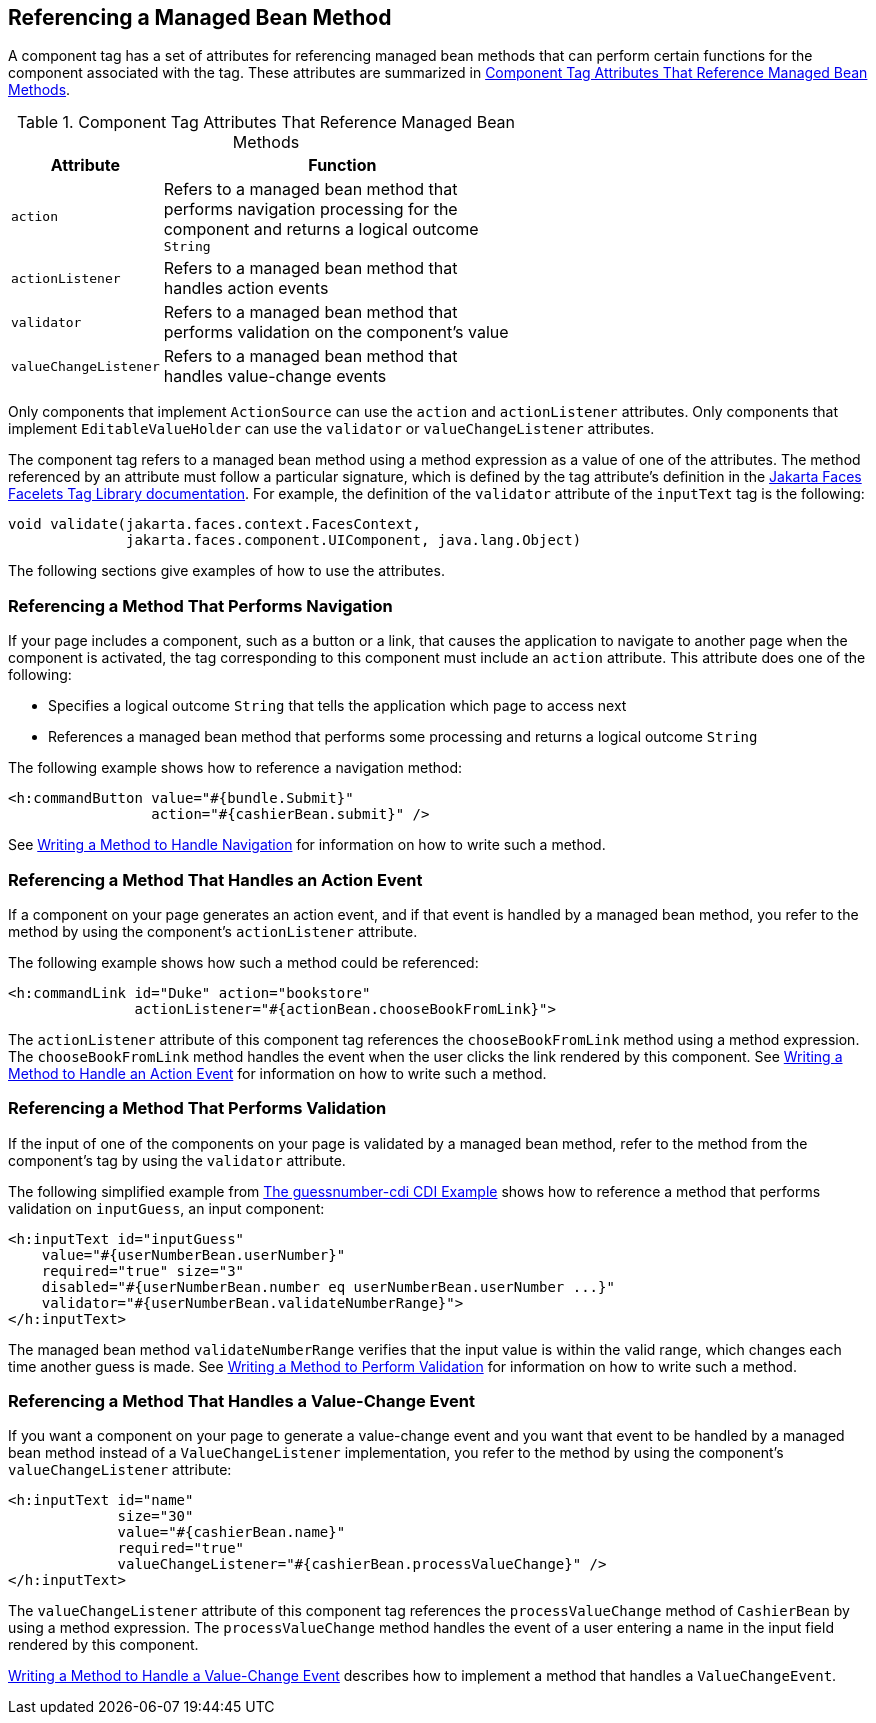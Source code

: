 == Referencing a Managed Bean Method

A component tag has a set of attributes for referencing managed bean methods that can perform certain functions for the component associated with the tag.
These attributes are summarized in <<_component_tag_attributes_that_reference_managed_bean_methods>>.

[[_component_tag_attributes_that_reference_managed_bean_methods]]
.Component Tag Attributes That Reference Managed Bean Methods
[width="60%",cols="10%,50%"]
|===
|Attribute |Function

|`action` |Refers to a managed bean method that performs navigation processing for the component and returns a logical outcome `String`

|`actionListener` |Refers to a managed bean method that handles action events

|`validator` |Refers to a managed bean method that performs validation on the component's value

|`valueChangeListener` |Refers to a managed bean method that handles value-change events
|===

Only components that implement `ActionSource` can use the `action` and `actionListener` attributes.
Only components that implement `EditableValueHolder` can use the `validator` or `valueChangeListener` attributes.

The component tag refers to a managed bean method using a method expression as a value of one of the attributes.
The method referenced by an attribute must follow a particular signature, which is defined by the tag attribute's definition in the https://jakarta.ee/specifications/faces/3.0/vdldoc/[Jakarta Faces Facelets Tag Library documentation^].
For example, the definition of the `validator` attribute of the `inputText` tag is the following:

[source,java]
----
void validate(jakarta.faces.context.FacesContext,
              jakarta.faces.component.UIComponent, java.lang.Object)
----

The following sections give examples of how to use the attributes.

=== Referencing a Method That Performs Navigation

If your page includes a component, such as a button or a link, that causes the application to navigate to another page when the component is activated, the tag corresponding to this component must include an `action` attribute.
This attribute does one of the following:

* Specifies a logical outcome `String` that tells the application which page to access next

* References a managed bean method that performs some processing and returns a logical outcome `String`

The following example shows how to reference a navigation method:

[source,xml]
----
<h:commandButton value="#{bundle.Submit}"
                 action="#{cashierBean.submit}" />
----

See xref:faces-develop/faces-develop.adoc#_writing_a_method_to_handle_navigation[Writing a Method to Handle Navigation] for information on how to write such a method.

=== Referencing a Method That Handles an Action Event

If a component on your page generates an action event, and if that event is handled by a managed bean method, you refer to the method by using the component's `actionListener` attribute.

The following example shows how such a method could be referenced:

[source,xml]
----
<h:commandLink id="Duke" action="bookstore"
               actionListener="#{actionBean.chooseBookFromLink}">
----

The `actionListener` attribute of this component tag references the `chooseBookFromLink` method using a method expression.
The `chooseBookFromLink` method handles the event when the user clicks the link rendered by this component.
See xref:faces-develop/faces-develop.adoc#_writing_a_method_to_handle_an_action_event[Writing a Method to Handle an Action Event] for information on how to write such a method.

=== Referencing a Method That Performs Validation

If the input of one of the components on your page is validated by a managed bean method, refer to the method from the component's tag by using the `validator` attribute.

The following simplified example from xref:cdi:cdi-basicexamples/cdi-basicexamples.adoc#_the_guessnumber_cdi_cdi_example[The guessnumber-cdi CDI Example] shows how to reference a method that performs validation on `inputGuess`, an input component:

[source,xml]
----
<h:inputText id="inputGuess"
    value="#{userNumberBean.userNumber}"
    required="true" size="3"
    disabled="#{userNumberBean.number eq userNumberBean.userNumber ...}"
    validator="#{userNumberBean.validateNumberRange}">
</h:inputText>
----

The managed bean method `validateNumberRange` verifies that the input value is within the valid range, which changes each time another guess is made.
See xref:faces-develop/faces-develop.adoc#_writing_a_method_to_perform_validation[Writing a Method to Perform Validation] for information on how to write such a method.

=== Referencing a Method That Handles a Value-Change Event

If you want a component on your page to generate a value-change event and you want that event to be handled by a managed bean method instead of a `ValueChangeListener` implementation, you refer to the method by using the component's `valueChangeListener` attribute:

[source,xml]
----
<h:inputText id="name"
             size="30"
             value="#{cashierBean.name}"
             required="true"
             valueChangeListener="#{cashierBean.processValueChange}" />
</h:inputText>
----

The `valueChangeListener` attribute of this component tag references the `processValueChange` method of `CashierBean` by using a method expression.
The `processValueChange` method handles the event of a user entering a name in the input field rendered by this component.

xref:faces-develop/faces-develop.adoc#_writing_a_method_to_handle_a_value_change_event[Writing a Method to Handle a Value-Change Event] describes how to implement a method that handles a `ValueChangeEvent`.

